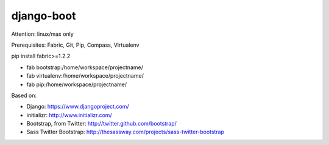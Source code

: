 django-boot
==============================================================================

Attention: linux/max only

Prerequisites: Fabric, Git, Pip, Compass, Virtualenv

pip install fabric>=1.2.2


* fab bootstrap:/home/workspace/projectname/
* fab virtualenv:/home/workspace/projectname/
* fab pip:/home/workspace/projectname/



Based on:

* Django: https://www.djangoproject.com/
* initializr: http://www.initializr.com/
* Bootstrap, from Twitter: http://twitter.github.com/bootstrap/
* Sass Twitter Bootstrap: http://thesassway.com/projects/sass-twitter-bootstrap

